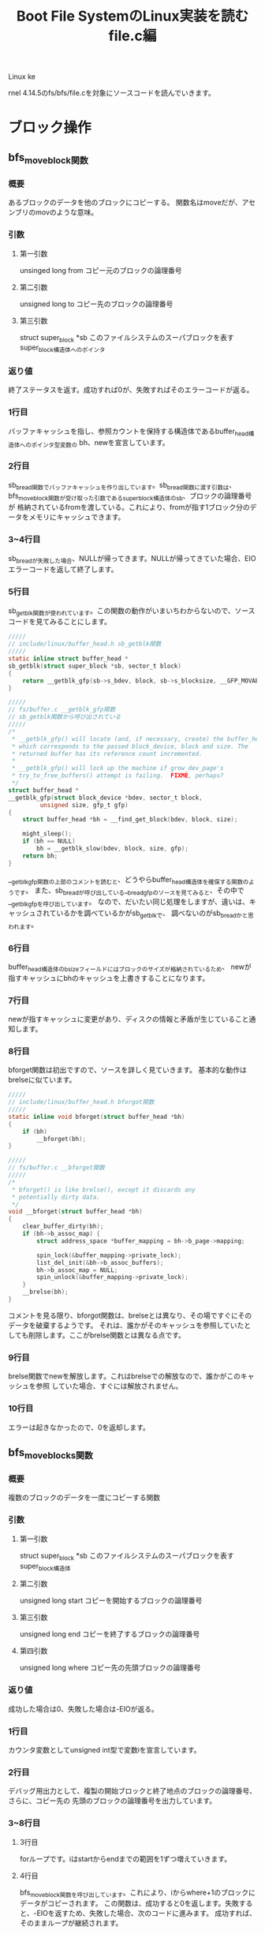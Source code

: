 #+TITLE: Boot File SystemのLinux実装を読む file.c編

Linux ke





rnel 4.14.5のfs/bfs/file.cを対象にソースコードを読んでいきます。

* ブロック操作
** bfs_move_block関数
*** 概要
    あるブロックのデータを他のブロックにコピーする。
    関数名はmoveだが、アセンブリのmovのような意味。
*** 引数
**** 第一引数
     unsinged long from
     コピー元のブロックの論理番号
**** 第二引数
      unsigned long to
      コピー先のブロックの論理番号
**** 第三引数
    struct super_block *sb
    このファイルシステムのスーパブロックを表すsuper_block構造体へのポインタ
*** 返り値
    終了ステータスを返す。成功すれば0が、失敗すればそのエラーコードが返る。
*** 1行目
    バッファキャッシュを指し、参照カウントを保持する構造体であるbuffer_head構造体へのポインタ型変数の
    bh、newを宣言しています。
*** 2行目
    sb_bread関数でバッファキャッシュを作り出しています。sb_bread関数に渡す引数は、
    bfs_move_block関数が受け取った引数であるsuper_block構造体のsb、ブロックの論理番号が
    格納されているfromを渡している。これにより、fromが指す1ブロック分のデータをメモリにキャッシュできます。
*** 3~4行目
    sb_breadが失敗した場合、NULLが帰ってきます。NULLが帰ってきていた場合、EIOエラーコードを返して終了します。
*** 5行目
    sb_getblk関数が使われています。この関数の動作がいまいちわからないので、ソースコードを見てみることにします。
#+BEGIN_SRC c
/////
// include/linux/buffer_head.h sb_getblk関数
/////
static inline struct buffer_head *
sb_getblk(struct super_block *sb, sector_t block)
{
	return __getblk_gfp(sb->s_bdev, block, sb->s_blocksize, __GFP_MOVABLE);
}

/////
// fs/buffer.c __getblk_gfp関数
// sb_getblk関数から呼び出されている
/////
/*
 * __getblk_gfp() will locate (and, if necessary, create) the buffer_head
 * which corresponds to the passed block_device, block and size. The
 * returned buffer has its reference count incremented.
 *
 * __getblk_gfp() will lock up the machine if grow_dev_page's
 * try_to_free_buffers() attempt is failing.  FIXME, perhaps?
 */
struct buffer_head *
__getblk_gfp(struct block_device *bdev, sector_t block,
	     unsigned size, gfp_t gfp)
{
	struct buffer_head *bh = __find_get_block(bdev, block, size);

	might_sleep();
	if (bh == NULL)
		bh = __getblk_slow(bdev, block, size, gfp);
	return bh;
}
#+END_SRC
    __getblk_gfp関数の上部のコメントを読むと、どうやらbuffer_head構造体を確保する関数のようです。
    また、sb_breadが呼び出している__bread_gfpのソースを見てみると、その中で__getblk_gfpを呼び出しています。
    なので、だいたい同じ処理をしますが、違いは、キャッシュされているかを調べているかがsb_getblkで、
    調べないのがsb_breadかと思われます。
*** 6行目
    buffer_head構造体のb_sizeフィールドにはブロックのサイズが格納されているため、
    newが指すキャッシュにbhのキャッシュを上書きすることになります。
*** 7行目
    newが指すキャッシュに変更があり、ディスクの情報と矛盾が生じていること通知します。
*** 8行目
    bforget関数は初出ですので、ソースを詳しく見ていきます。
    基本的な動作はbrelseに似ています。
#+BEGIN_SRC c
/////
// include/linux/buffer_head.h bforgot関数
/////
static inline void bforget(struct buffer_head *bh)
{
	if (bh)
		__bforget(bh);
}

/////
// fs/buffer.c __bforget関数
/////
/*
 * bforget() is like brelse(), except it discards any
 * potentially dirty data.
 */
void __bforget(struct buffer_head *bh)
{
	clear_buffer_dirty(bh);
	if (bh->b_assoc_map) {
		struct address_space *buffer_mapping = bh->b_page->mapping;

		spin_lock(&buffer_mapping->private_lock);
		list_del_init(&bh->b_assoc_buffers);
		bh->b_assoc_map = NULL;
		spin_unlock(&buffer_mapping->private_lock);
	}
	__brelse(bh);
}
#+END_SRC
    コメントを見る限り、bforgot関数は、brelseとは異なり、その場ですぐにそのデータを破棄するようです。
    それは、誰かがそのキャッシュを参照していたとしても削除します。ここがbrelse関数とは異なる点です。
*** 9行目
    brelse関数でnewを解放します。これはbrelseでの解放なので、誰かがこのキャッシュを参照
    していた場合、すぐには解放されません。
*** 10行目
    エラーは起きなかったので、0を返却します。
    
** bfs_move_blocks関数
*** 概要
    複数のブロックのデータを一度にコピーする関数
*** 引数
**** 第一引数
     struct super_block *sb
     このファイルシステムのスーパブロックを表すsuper_block構造体
**** 第二引数
     unsigned long start
     コピーを開始するブロックの論理番号
**** 第三引数
     unsigned long end
     コピーを終了するブロックの論理番号
**** 第四引数
     unsigned long where
     コピー先の先頭ブロックの論理番号
*** 返り値
    成功した場合は0、失敗した場合は-EIOが返る。
*** 1行目
    カウンタ変数としてunsigned int型で変数iを宣言しています。
*** 2行目
    デバッグ用出力として、複製の開始ブロックと終了地点のブロックの論理番号、さらに、コピー先の
    先頭のブロックの論理番号を出力しています。
*** 3~8行目
**** 3行目
     forループです。iはstartからendまでの範囲を1ずつ増えていきます。
**** 4行目
     bfs_move_block関数を呼び出しています。これにより、iからwhere+1のブロックにデータがコピーされます。
     この関数は、成功すると0を返します。失敗すると、-EIOを返すため、失敗した場合、次のコードに進みます。
     成功すれば、そのままループが継続されます。
**** 5~7行目
     このコードに到達するのは、bfs_move_block関数が失敗したときです。
     処理の内容としては、失敗したことを伝えるメッセージを出力し、EIOエラーを返して終了します。
     エラーメッセージには、コピーに失敗したブロックの論理番号を出力します。
**** 8行目
     何事も無く終了したため、0を返し、成功を伝えます。
** bfs_get_block関数
*** 概要
    bfs_get_block関数は、bfs_readpage関数や、bfs_writepage関数でカーネルにその関数ポインタを渡されています。
    この関数が行うべき処理は、inodeが指すファイルの指定ブロック番号(引数 sector_t block)がディスク上のどのブロックにマップされているかを
    論理番号で返すというものです。
    ※この関数についての説明は解説を行っている記事によって異なる情報がいくつもありましたが、今回はとりあえずこれで概要とします※
*** 引数
    | 第一引数 | struct inode *inode           | 指定するファイルのinode                                                        |
    | 第二引数 | sector_t block                | カーネル向け論理番号を知りたい、ファイルの先頭ブロックからのブロックオフセット |
    | 第三引数 | struct buffer_head *bh_result | 結果を格納するためのバッファを指すbuffer_head構造体へのポインタ                |
    | 第四引数 | int create                    | ファイルの拡張を行うかどうかのフラグ                                                                                         |
*** 返り値
    終了ステータスを返します。
    | ステータス | 返り値  |
    | 正常終了   | 0       |
    | 領域不足   | -ENOSPC |
*** 1~5行目
    各種変数宣言を行っています。
    一応、下の3つの変数について軽く説明を行いたいと思います。
**** struct super_block *sb = inode->i_sb;
     inode構造体のi_sbフィールドには、このファイルシステムのスーパブロックを表すsuper_block構造体へのポインタ
     が格納されています。（inode.c編 bfs_write_inode関数 1~4行目参照）
     これをsuper_block構造体へのポインタであるsbに代入しています。
**** struct bfs_sb_info *info = BFS_SB(sb);
     BFS_SBインライン関数は、super_block構造体のs_fs_infoフィールドを取り出し、返します。
     s_fs_infoにはファイルシステムのプライベートな情報を格納していて（bfs_sb_info）これを
     infoに代入しています。
**** struct bfs_inode_info *bi = BFS_I(inode);
     BFS_Iインライン関数は引数に受け取ったinode構造体が所属しているbfs_inode_info構造体へのポインタを返します。
     つまりそういうことです。
*** 6行目
    変数physにbi->i_sblock（ファイルの開始ブロックの論理番号）と引数で受け取ったsector_t型のblockの和
    を代入しています。このblockはカーネルが管理するこのファイルシステムの論理ブロック番号になります。
    これによって、ファイルが位置しているであろうブロックがディスク上のどこの論理番号を持つかを一応計算
    することができます。
*** 7行目
    引数で渡されるカーネルからの指定である、createフラグを確認しています。
    createフラグが立っている場合、指定されたファイルが存在していないとき、
    新規ファイルを作成し、返すべきブロックの論理番号を計算しようとします。
    ここの分岐では、createフラグが立っていない場合にtrueになり、ブロック内の処理を実行していきます。
    createフラグが立っている場合は、後ろにずらずらと書いてある処理を実行していくことになります。
*** 8行目
    bi->i_eblockはinodeが指すファイルの終端ブロックの論理番号が格納されています。
    これが、先程計算したphysよりも小さい時、目的の値の計算を行っていき、falseだった場合は、
    失敗として、何も行わず0を返します。
    なぜ、phys <= bi->i_eblockがfalseだと失敗なのかというと、要求されたファイルのブロック番号は、ファイルの終端のブロック番号
    よりも小さい、つまり、要求されたブロックはそのファイルに使用されていないということであり（オーバランしている）、処理は遂行できないので、失敗となります。
    ※ここで言う目的の値とは、引数で受け取ったinodeが指すファイルの先頭ブロックから引数で受け取ったブロックの論理番号分先の
    論理番号です。※
*** 9行目
    デバッグ用出力として、createフラグ、block、physを表示しています。
*** 10行目
    ここではmap_bh関数を使用して引数で受け取っているbuffer_head構造体のポインタが指すオブジェクトに
    計算結果を適用しています。これだけで終わると味気ないので、map_bh関数のソースを簡単に読んでことにします。(コメントだけ)
#+BEGIN_SRC c
/////
// include/linux/buffer_head.h map_bh関数
/////
static inline void
map_bh(struct buffer_head *bh, struct super_block *sb, sector_t block)
{
        /** 筆者コメント **/
	// 恐らく、このバッファは使用済みですというフラグを立てている(?)
	//
	set_buffer_mapped(bh);

	/** 筆者コメント **/
	// ブロックデバイス情報をコピー
	//
	bh->b_bdev = sb->s_bdev;

	/** 筆者コメント **/
	// 計算したブロックの論理番号を代入
	//
	bh->b_blocknr = block;

	/** 筆者コメント  **/
	// このbuffer_headが指すマップされた領域のサイズを設定。
	// sb->s_blocksizeは1ブロック当たりのサイズ
	//
	bh->b_size = sb->s_blocksize;
}
#+END_SRC
*** 12行目
    0を返して終了
*** 15~18行目
    19行目に出現するif分岐の説明を行っています。
    適当に訳したものをいかに示しておきます。

#+BEGIN_SRC

    ファイルが空でなく、リクエストされたブロックが、このファイルが確保されているブロック領域範囲内であれば、
    それはtrueとする。

#+END_SRC
    
    という具合でしょうか。
*** 19行目
    19行目です。以下のようなコードになっています。
#+BEGIN_SRC c
    if (bi->i_sblock && (phys <= bi->i_eblock)){ //~~// }
#+END_SRC
    上の15~18行目のコメントを見ると、このif文の意味が理解できると思います。
    bi->i_sblockはファイルが書き込まれているブロック領域の先頭のブロックの論理番号が格納されています。
    つまり、bi->i_sblockが0ではない、有効な値を持っていれば、一つ目の条件はtrueになります。
    ２つ目の条件、phys <= bi->i_eblockは、8行目と同じ条件です。
    計算した値phys（指定されたファイルの、指定されたブロックオフセット分のブロックの論理番号）がファイルの末端ブロック
    以下であることで、trueとなります。（オーバランしていない）
*** 20~23行目
    9~12行目と同様の処理を行っています。
*** 25行目
    26行目に出現するif分岐の説明を行っています。
    適当に訳したものを以下に示しておきます。

#+BEGIN_SRC

    ファイルは拡張されます。なので、ファイルを拡張する分だけの十分な領域があるか見てみましょう。

#+END_SRC

    簡単ですね。
*** 26行目
    条件式: if (phys >= info->si_blocks)の解説を行いたいと思います。
    info->si_blocksには、このファイルシステムが持つブロックの総数が格納されています。

    （この場合は、createフラグが立っているため、ファイルが拡張されることを頭に入れておいてください）
    つまり、要求されるブロック番号が、ブロックの総数よりも大きいかどうかを確認しています。
    BFSでは、基本的にファイルは連続したブロックで管理されます（連続アロケーション）。なので、この条件式
    により、拡張に十分な領域があるかどうかを確認できるわけです。
**** 余談
     連続アロケーションはファイルシステムにおけるファイルのマップ方法の一つです。
     この他にも、リンクリストアロケーションなどの手法があります。
*** 27行目
    26行目の条件式がtrueになるということは、拡張に十分な領域が存在していないということです。
    したがって、処理を継続することは困難なので、ENOSPCエラーを返して終了しています。
*** 30行目
    mutex_lockでinfo->bfs_lockのロックを掛けています。
    この先、ファイルの拡張やら、移動が行われることが予想されるため、ここでロックを掛けているのでしょう。
    上部のコメントを読んでみると、

#+BEGIN_SRC
    残りは自分自身から保護されています。
#+END_SRC

    コメントはよくわからないですが、コードを見れば、やりたいことはわかるはずです。
*** 32~36行目
    ながながと37行目のif文とそのブロックについて記述してありますが、訳してしまえば、簡単です。
    
#+BEGIN_SRC
    もし、このファイルの末端ブロックが、このファイルシステムで使用済みの最後ブロックだった場合、
    特にファイルの移動等をやること無く、拡張できますね。
#+END_SRC

    てな感じで書いてあります。
*** 37行目
    if (bi->i_eblock == info->si_lf_eblk)
    この条件式は、上部のコメントどおりの処理になっています。
    info->si_lf_eblkはこのファイルシステムに存在するファイルのEOFが書き込まれているブロックの論理番号が格納されています。
    (inode.c編に記述していたと思います)
    そして、bi->i_eblockは、このファイルの末端ブロックの論理番号を示すため、この条件式が表すことは、以下のようになります。
    

    このファイルの末端ブロックの論理番号とこのファイルシステムに存在するファイルのEOFが書き込まれているブロックの論理番号が等しい


    まさに上部のコメントどおりといったところでしょうか。
*** 38~40行目
    9~12行目,20~23行目と同様の処理を行っています。
*** 41行目
    info->si_freeb -= phys - bi->i_eblock
    info->si_freebはこのファイルシステムに存在している空きブロックの数になっています。
    phys - bi->i_eblockの計算結果は、ファイルをあと何ブロック拡張する必要があるかを表します。
    つまり、ファイルを拡張する分だけ、空きブロックの数を減らしています。
*** 42行目
    info->si_lf_eblk = bi->i_eblock = phys
    このブロックに入ってくる条件として、37行目の条件式を満たす必要があります。
    条件を満たす要件は37行目の解説で行っているので、それを理解した上での説明をします。
    
    physの値までブロックを拡張しなければいけないわけですから、必然的に、
    現在のファイルの末端ブロックの値は、physになり、
    info->si_lf_eblkもphysになるわけです。
*** 43行目
    メモリ上のinodeの内容を変更し、ディスクの内容と矛盾が生じているため、mark_inode_dirty関数を使い、
    dirty状態にしています。いい感じの頃合いに、ディスク上のデータは変更されます。
*** 44,45行目
    終了ステータスを格納しておくerr変数に、通常終了を知らせる0を代入し、
    outラベルにジャンプしています。
*** 48行目
    これ以降の処理について簡単にコメントを残しています。
    いい感じに翻訳してみたいと思います。

#+BEGIN_SRC
    OK. このファイル全体を、拡張を行うために、次の空きブロック領域に移す必要があります。
#+END_SRC

    この翻訳だと、誤解を生みかねないので、図を作りました。そちらも参考にしてください。
    
[[./image/get_block1.png]]
[[./image/get_block2.png]]

*** 49行目
    phys = info->si_lf_eblk + 1
    この処理は上記のコメントを早とちりしてしまうと、意味がわからなくなってしまうかもしれません。
    ここで行っていることは、ただ単に、physに次の空きブロック領域の先頭の論理番号を代入しているだけです。
*** 50行目
#+BEGIN_SRC c
    if (phys + block >= info->si_blocks)
#+END_SRC
    ここで、条件分岐が発生します。
    まず、phys + blockは、ファイル移動後の、求めていた論理番号となります。なぜなら、上の行でphysには
    次の空き領域の先頭のブロックの論理番号が入っていて、それにblockを足しているからです。
    
    そして、その値が、info->si_blocksよりも大きいかどうか判定しています。info->si_blocksにはこのファイルシステム
    が持つ総ブロック数が格納されています。したがって、左辺のほうが大きいとなると、このファイルシステムに収まりきらず
    オーバーフローしてしまいます。なので、次の2行に示されるエラー処理に移るわけです。
*** 51,52行目
    終了ステータスを格納しておくerr変数に、-ENOSPCを代入しています。この理由は、50行目の解説で行っています。
    その後、outラベルにジャンプして終了です。
*** 55行目
#+BEGIN_SRC c
    if (bi->i_sblock)
#+END_SRC
    この条件式は単純ですね。bi->i_sblockにはファイルの開始ブロックの論理番号が格納されています。
    この値が0になるということは、普通ありえないので、移動の作業は行いません。
    それ以外の場合、移動作業に写っていきます。
*** 56,57行目
    bfs_move_blocks関数を呼び出し、その返り値をerr変数に代入しています。
    bfs_move_blocks関数については、上で解説を行っているので、それを参照してください。
    ひとまず、これで移動作業が行われ、その終了状況がerr変数に代入されました。
*** 58行目
    bfs_move_blocks関数の返り値はerrに格納されています。正常終了の場合、errには0が格納され、
    エラーだった場合は、0以外の値が入っています。したがって、この条件式

#+BEGIN_SRC c
    if (err)
#+END_SRC

    これは、エラーの場合、trueになるわけですね。
*** 59~61行目
    ファイルの移動がエラーで終了した場合、この処理を実行することになります。
    実行する処理としては、デバッグ用出力として、inode番号を出力しています。
    その後、outラベルにジャンプしています。
*** 64行目
    55行目で行った条件分岐で、bi->i_sblockの値が、0のだった場合、ここの処理が実行されます。
    見たまんまで、err変数に0を代入しているだけです。
*** 65,66行目
    デバッグ用の出力を行っています。
*** 67行目
    ファイルの移動を行ったため、もちろん、ファイルの開始ブロックの論理番号情報は変更されなければなりません。
    なので、bi->i_sblockにphysを格納しています。
    （physには、移動先の先頭ブロックの論理番号が格納されています。49行目参照）
*** 68行目
    physにblockを足しています。これは、この関数で求めるべき値となります。
    やっとここで、本題の処理を行うことができるわけです。
*** 69行目
#+BEGIN_SRC c
    info->si_lf_eblk = bi->i_eblock = phys
#+END_SRC
    ファイルは空き領域の先頭へ移動され、さらに拡張されているため、info->si_lf_eblk(使用されている最後のブロック)と
    bi->i_eblock（このファイルの末端ブロック）にはphysが入るべきです。なので、この処理を行っています。
*** 71~74行目
    ここの部分のコメントは次の計算の説明を行っています。
    コメントの訳を以下に示します。
#+BEGIN_SRC

ここにいる間は、誰もinodeに書き込めないと仮定します。
したがって、inode->i_blocksを更新してください。

#+END_SRC
    
    プログラム中では、inode->i_blocksに変更を加えているコードはどこにもありませんが、どこでupdateしているのでしょうか
*** 75行目
    ここでは次のような計算を行っています。
#+BEGIN_SRC c
    bi->i_eblock - bi->i_sblock + 1 - inode->i_blocks;
    /*
    移動先のファイルの末端ブロックの論理番号 - 移動先のファイルの開始ブロックの論理番号
                                  + 1 - 元々ファイルが使用していたブロックの総数
    */
#+END_SRC
    この計算から読み取れることとしては、以下のように理解していくことができます。
**** 1.bi->i_eblock - bi->i_sblock + 1
     移動後のファイルが使用するブロックの総数
**** 2.1の計算結果 - inode->i_blocks
     新しく使用することになったブロックの総数 - 元々使用していたブロック総数ですから、
     空きブロックの数がこの計算で求めることができるわけですね。
*** 76行目
    inodeをdirty状態にし、いい頃合いでディスクにその内容が反映されるようにしています。
*** 77行目
    map_bh関数で、求めたphysらをバッファに適用ししています。
    map_bh関数については、10行目の解説の部分で触れているので、詳しいどうさはそこを参照してください。
*** 78行目
    outラベルです。
    これ以降はミューテックスロックを解除して終了となります。
*** 79行目
    inodeの変更に関わる処理は終了したので、このファイルシステム用のmutexを解除しています。
*** 80行目
    終了ステータスを返して終了です。
* ページ処理
** bfs_readpage関数
*** 概要
    引数で渡されるpage構造体が指すページに対応するブロックからデータを読み取り、
    そのデータをページキャッシュに格納する処理をベースとして、BFS独自に実装を行う。
*** 引数
**** 第一引数
     struct file *file
     今回は使用しません。
**** 第二引数
     struct page *page
     データを格納するページを表すpage構造体へのポインタ
*** 返り値
    基本的に0を返します。
*** 1行目
    block_read_full_page関数を呼び出しています。その結果を返し、終了です。
    この関数に渡している引数は、ページキャッシュを指すpage構造体へのポインタと、
    BFSのブロックを読み込むための関数であるbfs_get_blockの関数ポインタを渡しています。
    ここで軽くblock_read_full_page関数について説明を行っていきます。
**** block_read_full_page関数
***** 概要
      引数で渡されるpage構造体が指すページに対応するブロックからデータを読み取り、
      そのデータをページキャッシュに格納します。
***** ソースコード
#+BEGIN_SRC c
/////
// fs/buffer.c block_read_full_page関数
/////
/*
 * Generic "read page" function for block devices that have the normal
 * get_block functionality. This is most of the block device filesystems.
 * Reads the page asynchronously --- the unlock_buffer() and
 * set/clear_buffer_uptodate() functions propagate buffer state into the
 * page struct once IO has completed.
 */
int block_read_full_page(struct page *page, get_block_t *get_block)
{
	struct inode *inode = page->mapping->host;
	sector_t iblock, lblock;
	struct buffer_head *bh, *head, *arr[MAX_BUF_PER_PAGE];
	unsigned int blocksize, bbits;
	int nr, i;
	int fully_mapped = 1;

	head = create_page_buffers(page, inode, 0);
	blocksize = head->b_size;
	bbits = block_size_bits(blocksize);

	iblock = (sector_t)page->index << (PAGE_SHIFT - bbits);
	lblock = (i_size_read(inode)+blocksize-1) >> bbits;
	bh = head;
	nr = 0;
	i = 0;

	do {
		if (buffer_uptodate(bh))
			continue;

		if (!buffer_mapped(bh)) {
			int err = 0;

			fully_mapped = 0;
			if (iblock < lblock) {
				WARN_ON(bh->b_size != blocksize);
				err = get_block(inode, iblock, bh, 0);
				if (err)
					SetPageError(page);
			}
			if (!buffer_mapped(bh)) {
				zero_user(page, i * blocksize, blocksize);
				if (!err)
					set_buffer_uptodate(bh);
				continue;
			}
			/*
			 * get_block() might have updated the buffer
			 * synchronously
			 */
			if (buffer_uptodate(bh))
				continue;
		}
		arr[nr++] = bh;
	} while (i++, iblock++, (bh = bh->b_this_page) != head);

	if (fully_mapped)
		SetPageMappedToDisk(page);

	if (!nr) {
		/*
		 * All buffers are uptodate - we can set the page uptodate
		 * as well. But not if get_block() returned an error.
		 */
		if (!PageError(page))
			SetPageUptodate(page);
		unlock_page(page);
		return 0;
	}

	/* Stage two: lock the buffers */
	for (i = 0; i < nr; i++) {
		bh = arr[i];
		lock_buffer(bh);
		mark_buffer_async_read(bh);
	}

	/*
	 * Stage 3: start the IO.  Check for uptodateness
	 * inside the buffer lock in case another process reading
	 * the underlying blockdev brought it uptodate (the sct fix).
	 */
	for (i = 0; i < nr; i++) {
		bh = arr[i];
		if (buffer_uptodate(bh))
			end_buffer_async_read(bh, 1);
		else
			submit_bh(REQ_OP_READ, 0, bh);
	}
	return 0;
}
#+END_SRC
***** 処理の流れ
      1.buffer_head構造体の初期化（データの読み出し）
      2.初期化のエラーチェック
      3.バッファをロックし、同期を行う
      4.既にバッファが最新状態なら、そのバッファのREAD I/Oが終了したことをカーネルに通知し、
        そうでなければ、submit_bh関数を使って、カーネルに1ブロック分のデータを要求します。
	このとき、buffer_head構造体にブロックの論理番号などの情報が入っているので、
	submit_bhには読み込みを要求するREQ_OP_READとオプション（0）、bhだけを渡しています。
** bfs_writepage関数
*** 概要
    引数で渡されるpage構造体が指すページに対応するキャッシュを記憶装置と矛盾が無いように書き込む要請
    をカーネルに行います。これをBFSに対応した形で定義を行います。
*** 引数
**** 第一引数
     struct page *page
     Dirtyな状態のページキャッシュを指すpage構造体へのポインタ。
**** 第二引数
     struct writeback_control *wbc
     WriteBack処理を管理するためのwriteback_control構造体へのポインタ。
     WriteBack処理等を自前で実装するときに必要になるため、カーネルから渡される。
*** 返り値
*** 1行目
    block_write_full_page関数を呼び出しています。その結果を返し、終了です。block_read_full_pageと似ています。
    この関数に渡している引数は、ページキャッシュを指すpage構造体へのポインタと、
    BFSのブロックを読み込むための関数であるbfs_get_blockの関数ポインタを渡しています。
**** block_write_full_page関数
     block_read_full_page関数と同様で、WriteBack処理を行うための関数です。この関数が主に扱う処理は、
     WriteBack処理の書き込み操作の部分です。渡したDirtyなページの情報の同期をカーネルに要請します。

